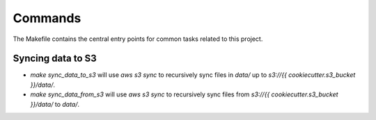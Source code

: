 Commands
========

The Makefile contains the central entry points for common tasks related to this project.

Syncing data to S3
^^^^^^^^^^^^^^^^^^

* `make sync_data_to_s3` will use `aws s3 sync` to recursively sync files in `data/` up to `s3://{{ cookiecutter.s3_bucket }}/data/`.
* `make sync_data_from_s3` will use `aws s3 sync` to recursively sync files from `s3://{{ cookiecutter.s3_bucket }}/data/` to `data/`.